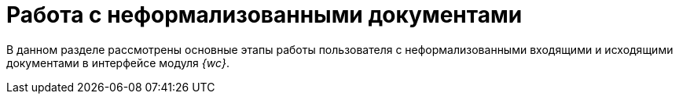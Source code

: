 = Работа с неформализованными документами

В данном разделе рассмотрены основные этапы работы пользователя с неформализованными входящими и исходящими документами в интерфейсе модуля _{wc}_.

// Для работы с неформализованными документами не предусмотрено специальных видов карточек. Настройка карточек для работы с неформализованными документами осуществляется администратором, поэтому интерфейс карточек и названия используемых элементов управления могут отличаться от приведенных в данном разделе.

